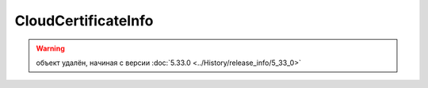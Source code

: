 CloudCertificateInfo
====================

.. warning:: объект удалён, начиная с версии :doc:`5.33.0 <../History/release_info/5_33_0>`